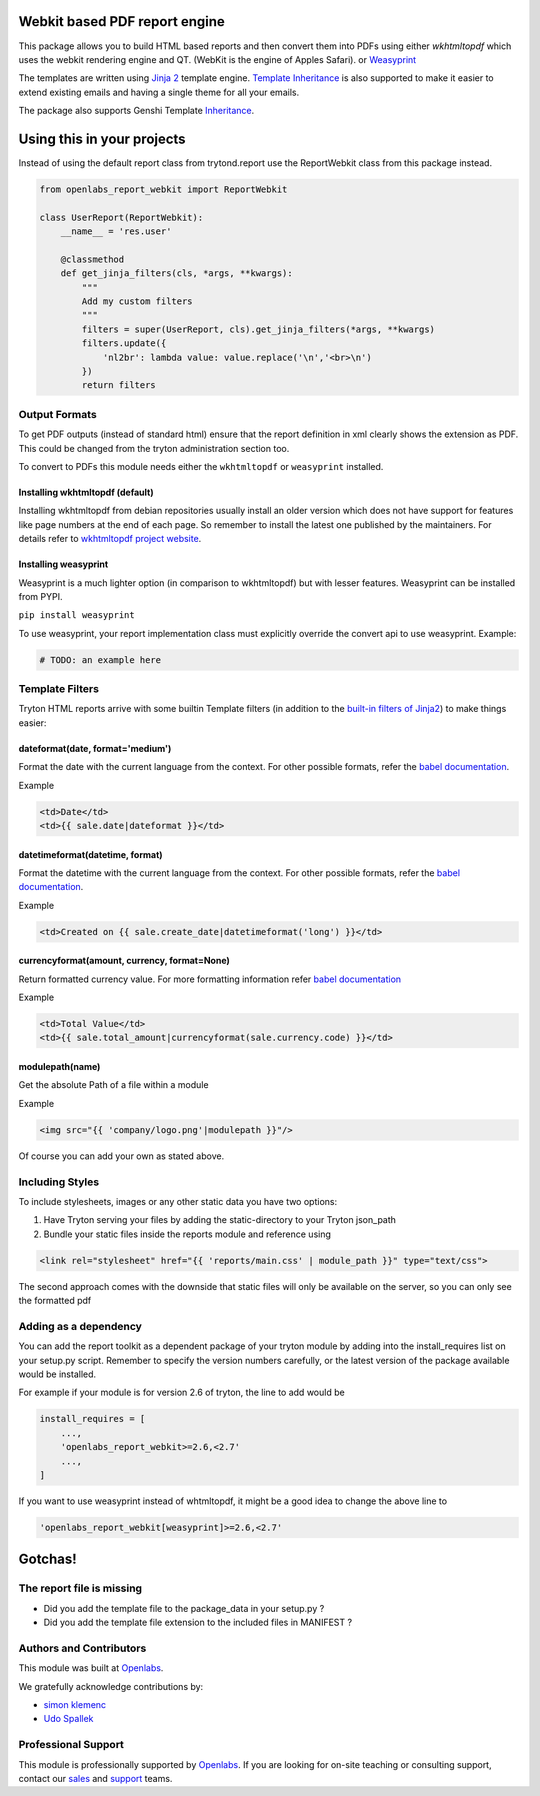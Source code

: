 Webkit based PDF report engine
==============================

.. image:: https://travis-ci.org/openlabs/trytond-report-webkit.png?branch=develop
    :target: https://travis-ci.org/openlabs/trytond-report-webkit


This package allows you to build HTML based reports and then convert them
into PDFs using either `wkhtmltopdf` which uses the webkit rendering engine and
QT. (WebKit is the engine of Apples Safari). or
`Weasyprint <http://http://weasyprint.org/>`_

The templates are written using `Jinja 2 <http://jinja.pocoo.org/>`_ 
template engine. `Template Inheritance 
<http://jinja.pocoo.org/docs/templates/#template-inheritance>`_ is also
supported to make it easier to extend existing emails and having a single
theme for all your emails.

The package also supports Genshi Template
`Inheritance <http://jinja.pocoo.org/docs/templates/#template-inheritance>`_.


Using this in your projects
===========================

Instead of using the default report class from trytond.report use the
ReportWebkit class from this package instead.

.. code-block:: python

    from openlabs_report_webkit import ReportWebkit

    class UserReport(ReportWebkit):
        __name__ = 'res.user'

        @classmethod
        def get_jinja_filters(cls, *args, **kwargs):
            """
            Add my custom filters
            """
            filters = super(UserReport, cls).get_jinja_filters(*args, **kwargs)
            filters.update({
                'nl2br': lambda value: value.replace('\n','<br>\n')
            })
            return filters


Output Formats
--------------

To get PDF outputs (instead of standard html) ensure that the report
definition in xml clearly shows the extension as PDF. This could be
changed from the tryton administration section too.

To convert to PDFs this module needs either the ``wkhtmltopdf`` or 
``weasyprint`` installed.

Installing wkhtmltopdf (default)
````````````````````````````````

Installing wkhtmltopdf from debian repositories usually install an older
version which does not have support for features like page numbers at the
end of each page. So remember to install the latest one published by the
maintainers. For details refer to 
`wkhtmltopdf project website <http://wkhtmltopdf.org/>`_.

Installing weasyprint
`````````````````````

Weasyprint is a much lighter option (in comparison to wkhtmltopdf) but
with lesser features. Weasyprint can be installed from PYPI.

``pip install weasyprint``


To use weasyprint, your report implementation class must explicitly
override the convert api to use weasyprint. Example:

.. code-block:: python

    # TODO: an example here


Template Filters
----------------

Tryton HTML reports arrive with some builtin Template filters (in addition
to the `built-in filters of Jinja2 
<http://jinja.pocoo.org/docs/dev/templates/#list-of-builtin-filters>`_) to make
things easier:

dateformat(date, format='medium')
`````````````````````````````````

Format the date with the current language from the context. For other
possible formats, refer the 
`babel documentation <http://babel.pocoo.org/docs/dates/#date-and-time>`_.

Example

.. code-block:: html+jinja

    <td>Date</td>
    <td>{{ sale.date|dateformat }}</td>

datetimeformat(datetime, format)
````````````````````````````````

Format the datetime with the current language from the context. For other
possible formats, refer the 
`babel documentation <http://babel.pocoo.org/docs/dates/#date-and-time>`_.

Example

.. code-block:: html+jinja

    <td>Created on {{ sale.create_date|datetimeformat('long') }}</td>

currencyformat(amount, currency, format=None)
`````````````````````````````````````````````

Return formatted currency value. For more formatting information refer
`babel documentation <http://babel.pocoo.org/docs/api/numbers/?highlight=format_currency#babel.numbers.format_currency>`_

Example

.. code-block:: html+jinja

    <td>Total Value</td>
    <td>{{ sale.total_amount|currencyformat(sale.currency.code) }}</td>

modulepath(name)
````````````````

Get the absolute Path of a file within a module

Example

.. code-block:: html+jinja

   <img src="{{ 'company/logo.png'|modulepath }}"/>



Of course you can add your own as stated above.


Including Styles
----------------

To include stylesheets, images or any other static data you have two options:

1. Have Tryton serving your files by adding the static-directory to your
   Tryton json_path
2. Bundle your static files inside the reports module and reference using

.. code-block:: html+jinja

    <link rel="stylesheet" href="{{ 'reports/main.css' | module_path }}" type="text/css">

The second approach comes with the downside that static files will only be
available on the server, so you can only see the formatted pdf

Adding as a dependency
----------------------

You can add the report toolkit as a dependent package of your tryton
module by adding into the install_requires list on your setup.py script.
Remember to specify the version numbers carefully, or the latest version
of the package available would be installed.

For example if your module is for version 2.6 of tryton, the line to add
would be

.. code-block:: python

    install_requires = [
        ...,
        'openlabs_report_webkit>=2.6,<2.7'
        ...,
    ]

If you want to use weasyprint instead of whtmltopdf, it might be a good
idea to change the above line to

.. code-block:: python

    'openlabs_report_webkit[weasyprint]>=2.6,<2.7'

Gotchas!
========

The report file is missing
--------------------------

* Did you add the template file to the package_data in your setup.py ?
* Did you add the template file extension to the included files in
  MANIFEST ?
  
Authors and Contributors
------------------------

This module was built at `Openlabs <http://www.openlabs.co.in>`_. 

We gratefully acknowledge contributions by:

* `simon klemenc <https://github.com/hiaselhans>`_
* `Udo Spallek <https://github.com/udono>`_

Professional Support
--------------------

This module is professionally supported by `Openlabs <http://www.openlabs.co.in>`_.
If you are looking for on-site teaching or consulting support, contact our
`sales <mailto:sales@openlabs.co.in>`_ and `support
<mailto:support@openlabs.co.in>`_ teams.
